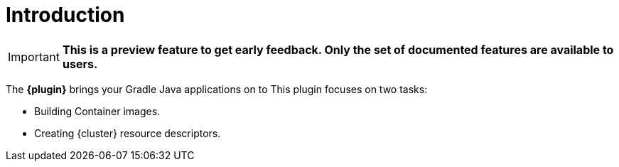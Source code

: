 
[[introduction]]
= Introduction

IMPORTANT: *This is a preview feature to get early feedback.  Only the set of documented features are available to users.*

The *{plugin}* brings your Gradle Java applications on to
ifeval::["{task-prefix}" == "k8s"]
http://kubernetes.io/[Kubernetes].
endif::[]
ifeval::["{task-prefix}" == "oc"]
https://www.openshift.com/[OpenShift].
endif::[]
This plugin focuses on two tasks:

* Building Container images.
* Creating {cluster} resource descriptors.
